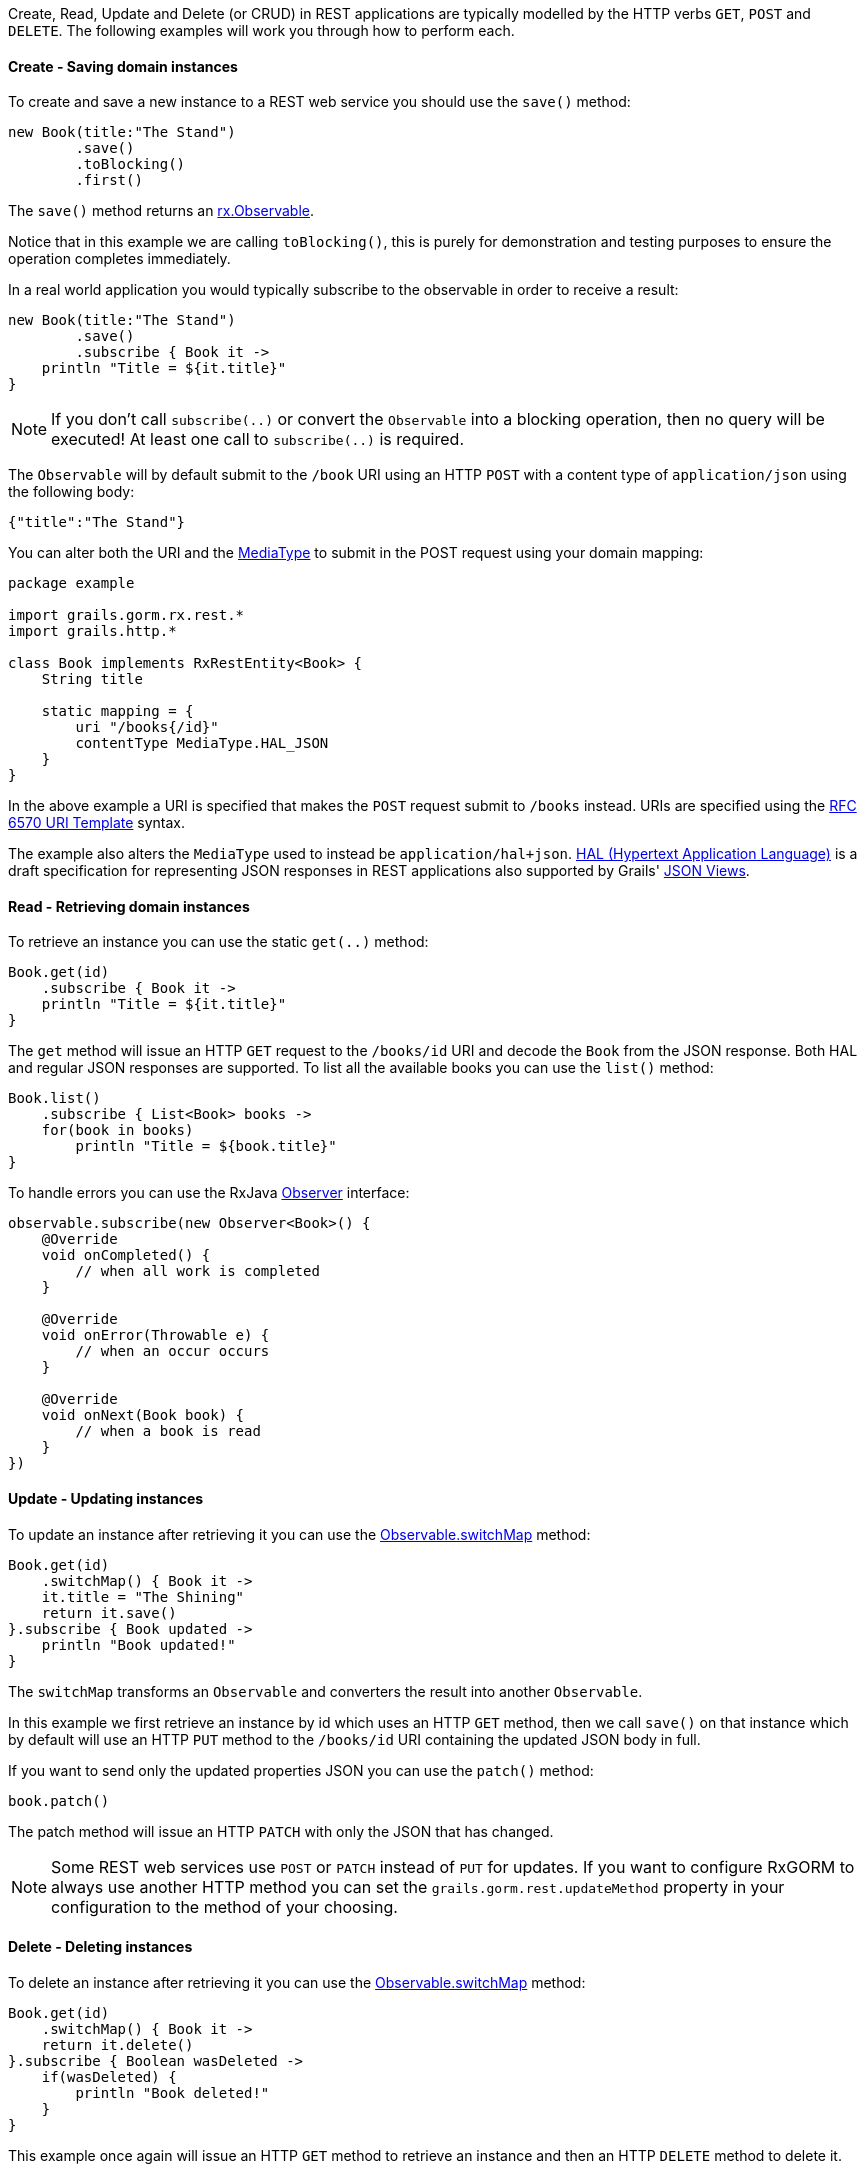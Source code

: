 Create, Read, Update and Delete (or CRUD) in REST applications are typically modelled by the HTTP verbs `GET`, `POST` and `DELETE`. The following examples will work you through how to perform each.

==== Create - Saving domain instances

To create and save a new instance to a REST web service you should use the `save()` method:


[source,groovy]
----
new Book(title:"The Stand")
        .save()
        .toBlocking()
        .first()
----

The `save()` method returns an http://reactivex.io/RxJava/javadoc/rx/Observable.html[rx.Observable].

Notice that in this example we are calling `toBlocking()`, this is purely for demonstration and testing purposes to ensure the operation completes immediately.

In a real world application you would typically subscribe to the observable in order to receive a result:

[source,groovy]
----
new Book(title:"The Stand")
        .save()
        .subscribe { Book it ->
    println "Title = ${it.title}"
}
----

NOTE: If you don't call `subscribe(..)` or convert the `Observable` into a blocking operation, then no query will be executed! At least one call to `subscribe(..)` is required.

The `Observable` will by default submit to the `/book` URI using an HTTP `POST` with a content type of `application/json` using the following body:

[source,json]
----
{"title":"The Stand"}
----

You can alter both the URI and the link:../api/grails/http/MediaType.html[MediaType] to submit in the POST request using your domain mapping:

[source,groovy]
----
package example

import grails.gorm.rx.rest.*
import grails.http.*

class Book implements RxRestEntity<Book> {
    String title

    static mapping = {
        uri "/books{/id}"
        contentType MediaType.HAL_JSON
    }
}
----

In the above example a URI is specified that makes the `POST` request submit to `/books` instead. URIs are specified using the https://tools.ietf.org/html/rfc6570[RFC 6570 URI Template] syntax.

The example also alters the `MediaType` used to instead be `application/hal+json`. https://tools.ietf.org/html/draft-kelly-json-hal-08[HAL (Hypertext Application Language)] is a draft specification for representing JSON responses in REST applications also supported by Grails' http://views.grails.org/latest[JSON Views].


==== Read - Retrieving domain instances

To retrieve an instance you can use the static `get(..)` method:

[source,groovy]
----
Book.get(id)
    .subscribe { Book it ->
    println "Title = ${it.title}"
}
----

The `get` method will issue an HTTP `GET` request to the `/books/id` URI and decode the `Book` from the JSON response. Both HAL and regular JSON responses are supported. To list all the available books you can use the `list()` method:

[source,groovy]
----
Book.list()
    .subscribe { List<Book> books ->
    for(book in books)
        println "Title = ${book.title}"
}
----

To handle errors you can use the RxJava http://reactivex.io/RxJava/javadoc/rx/Observer.html[Observer] interface:

[source,groovy]
----
observable.subscribe(new Observer<Book>() {
    @Override
    void onCompleted() {
        // when all work is completed
    }

    @Override
    void onError(Throwable e) {
        // when an occur occurs
    }

    @Override
    void onNext(Book book) {
        // when a book is read
    }
})
----

==== Update - Updating instances

To update an instance after retrieving it you can use the http://reactivex.io/RxJava/javadoc/rx/Observable.html#switchMap(rx.functions.Func1)[Observable.switchMap] method:

[source,groovy]
----
Book.get(id)
    .switchMap() { Book it ->
    it.title = "The Shining"
    return it.save()
}.subscribe { Book updated ->
    println "Book updated!"
}
----

The `switchMap` transforms an `Observable` and converters the result into another `Observable`.

In this example we first retrieve an instance by id which uses an HTTP `GET` method, then we call `save()` on that instance which by default will use an HTTP `PUT` method to the `/books/id` URI containing the updated JSON body in full.

If you want to send only the updated properties JSON you can use the `patch()` method:

[source,groovy]
----
book.patch()
----

The patch method will issue an HTTP `PATCH` with only the JSON that has changed.

NOTE: Some REST web services use `POST` or `PATCH` instead of `PUT` for updates. If you want to configure RxGORM to always use another HTTP method you can set the `grails.gorm.rest.updateMethod` property in your configuration to the method of your choosing.


==== Delete - Deleting instances

To delete an instance after retrieving it you can use the http://reactivex.io/RxJava/javadoc/rx/Observable.html#switchMap(rx.functions.Func1)[Observable.switchMap] method:

[source,groovy]
----
Book.get(id)
    .switchMap() { Book it ->
    return it.delete()
}.subscribe { Boolean wasDeleted ->
    if(wasDeleted) {
        println "Book deleted!"
    }
}
----

This example once again will issue an HTTP `GET` method to retrieve an instance and then an HTTP `DELETE` method to delete it.

If you know ahead of time the identifier of the resource you want to delete you can simply create a new instance and call `delete()` to issue an HTTP `DELETE`:

[source,groovy]
----
Book book = new Book()
book.id = 1L
book.delete().subscribe { Boolean wasDeleted ->
    if(wasDeleted) {
        println "Book deleted!"
    }
}
----

WARNING: Using the constructor syntax `new Book(id:1L)` will not work in a Grails application as Grails will prevent binding the id via the constructor for security reasons.

